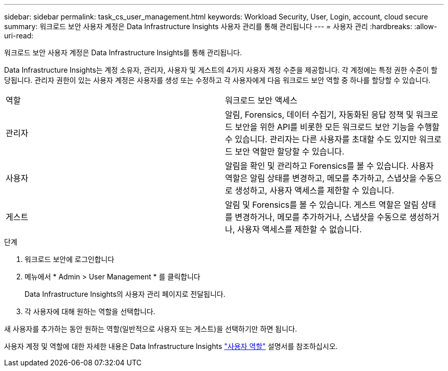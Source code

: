 ---
sidebar: sidebar 
permalink: task_cs_user_management.html 
keywords: Workload Security, User, Login, account, cloud secure 
summary: 워크로드 보안 사용자 계정은 Data Infrastructure Insights 사용자 관리를 통해 관리됩니다 
---
= 사용자 관리
:hardbreaks:
:allow-uri-read: 


[role="lead"]
워크로드 보안 사용자 계정은 Data Infrastructure Insights를 통해 관리됩니다.

Data Infrastructure Insights는 계정 소유자, 관리자, 사용자 및 게스트의 4가지 사용자 계정 수준을 제공합니다. 각 계정에는 특정 권한 수준이 할당됩니다. 관리자 권한이 있는 사용자 계정은 사용자를 생성 또는 수정하고 각 사용자에게 다음 워크로드 보안 역할 중 하나를 할당할 수 있습니다.

|===


| 역할 | 워크로드 보안 액세스 


| 관리자 | 알림, Forensics, 데이터 수집기, 자동화된 응답 정책 및 워크로드 보안을 위한 API를 비롯한 모든 워크로드 보안 기능을 수행할 수 있습니다. 관리자는 다른 사용자를 초대할 수도 있지만 워크로드 보안 역할만 할당할 수 있습니다. 


| 사용자 | 알림을 확인 및 관리하고 Forensics를 볼 수 있습니다. 사용자 역할은 알림 상태를 변경하고, 메모를 추가하고, 스냅샷을 수동으로 생성하고, 사용자 액세스를 제한할 수 있습니다. 


| 게스트 | 알림 및 Forensics를 볼 수 있습니다. 게스트 역할은 알림 상태를 변경하거나, 메모를 추가하거나, 스냅샷을 수동으로 생성하거나, 사용자 액세스를 제한할 수 없습니다. 
|===
.단계
. 워크로드 보안에 로그인합니다
. 메뉴에서 * Admin > User Management * 를 클릭합니다
+
Data Infrastructure Insights의 사용자 관리 페이지로 전달됩니다.

. 각 사용자에 대해 원하는 역할을 선택합니다.


새 사용자를 추가하는 동안 원하는 역할(일반적으로 사용자 또는 게스트)을 선택하기만 하면 됩니다.

사용자 계정 및 역할에 대한 자세한 내용은 Data Infrastructure Insights link:https://docs.netapp.com/us-en/cloudinsights/concept_user_roles.html["사용자 역할"] 설명서를 참조하십시오.
